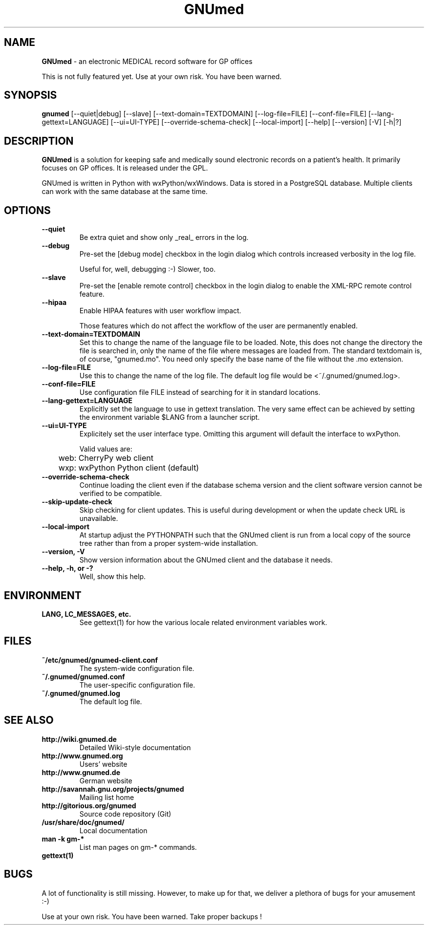 .\" ========================================================
.\" license: GPL
.\" ========================================================

.TH GNUmed 1 "2011 May 10th" "Manual for GNUmed"

.SH NAME
.B GNUmed
- an electronic MEDICAL record software for GP offices

This is not fully featured yet. Use at your own risk.
You have been warned.

.SH SYNOPSIS
.B gnumed
.RB [--quiet|debug]
.RB [--slave]
.RB [--text-domain=TEXTDOMAIN]
.RB [--log-file=FILE]
.RB [--conf-file=FILE]
.RB [--lang-gettext=LANGUAGE]
.RB [--ui=UI-TYPE]
.RB [--override-schema-check]
.RB [--local-import]
.RB [--help]
.RB [--version]
.RB [-V]
.RB [-h|?]

.SH DESCRIPTION
.B GNUmed
is a solution for keeping safe and medically sound electronic
records on a patient's health. It primarily focuses on GP
offices. It is released under the GPL.

GNUmed is written in Python with wxPython/wxWindows. Data is
stored in a PostgreSQL database. Multiple clients can work
with the same database at the same time.

.SH OPTIONS
.PP
.TP
.B \--quiet
Be extra quiet and show only _real_ errors in the log.
.TP
.B \--debug
Pre-set the [debug mode] checkbox in the login dialog
which controls increased verbosity in the log file.

Useful for, well, debugging :-)  Slower, too.
.TP
.B \--slave
Pre-set the [enable remote control] checkbox in the login
dialog to enable the XML-RPC remote control feature.
.TP
.B \--hipaa
Enable HIPAA features with user workflow impact.

Those features which do not affect the workflow of the user
are permanently enabled.
.TP
.B \--text-domain=TEXTDOMAIN
Set this to change the name of the language file to be loaded.
Note, this does not change the directory the file is searched in,
only the name of the file where messages are loaded from. The
standard textdomain is, of course, "gnumed.mo". You need only
specify the base name of the file without the .mo extension.
.TP
.B \--log-file=FILE
Use this to change the name of the log file. The default
log file would be <~/.gnumed/gnumed.log>.
.TP
.B \--conf-file=FILE
Use configuration file FILE instead of searching for it in
standard locations.
.TP
.B \--lang-gettext=LANGUAGE
Explicitly set the language to use in gettext translation. The very
same effect can be achieved by setting the environment variable $LANG
from a launcher script.
.TP
.B \--ui=UI-TYPE
Explicitely set the user interface type. Omitting this argument will
default the interface to wxPython.

Valid values are:

	web: CherryPy web client

	wxp: wxPython Python client (default)
.TP
.B \--override-schema-check
Continue loading the client even if the database schema
version and the client software version cannot be verified
to be compatible.
.TP
.B \--skip-update-check
Skip checking for client updates. This is useful during
development or when the update check URL is unavailable.
.TP
.B \--local-import
At startup adjust the PYTHONPATH such that the GNUmed client is
run from a local copy of the source tree rather than from a
proper system-wide installation.
.TP
.B \--version, -V
Show version information about the GNUmed client and the
database it needs.
.TP
.B \--help, -h, or -?
Well, show this help.


.SH ENVIRONMENT
.TP
.B LANG, LC_MESSAGES, etc.
See gettext(1) for how the various locale related environment
variables work.


.SH FILES
.PP
.TP
.B ~/etc/gnumed/gnumed-client.conf
The system-wide configuration file.
.TP
.B ~/.gnumed/gnumed.conf
The user-specific configuration file.
.TP
.B ~/.gnumed/gnumed.log
The default log file.

.SH SEE ALSO
.PP
.TP
.B http://wiki.gnumed.de
Detailed Wiki-style documentation
.TP
.B http://www.gnumed.org
Users' website
.TP
.B http://www.gnumed.de
German website
.TP
.B http://savannah.gnu.org/projects/gnumed
Mailing list home
.TP
.B http://gitorious.org/gnumed
Source code repository (Git)
.TP
.B /usr/share/doc/gnumed/
Local documentation
.TP
.B man -k gm-*
List man pages on gm-* commands.
.TP
.B gettext(1)

.SH BUGS

A lot of functionality is still missing. However, to make up for
that, we deliver a plethora of bugs for your amusement :-)

Use at your own risk. You have been warned. Take proper backups !
